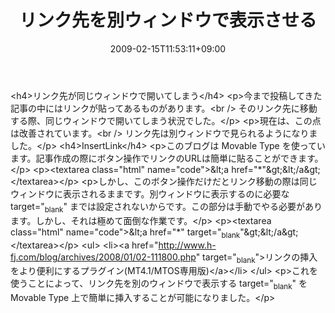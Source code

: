 #+TITLE: リンク先を別ウィンドウで表示させる
#+DATE: 2009-02-15T11:53:11+09:00
#+DRAFT: false
#+TAGS: 過去記事インポート

<h4>リンク先が同じウィンドウで開いてしまう</h4>
<p>今まで投稿してきた記事の中にはリンクが貼ってあるものがあります。<br /> そのリンク先に移動する際、同じウィンドウで開いてしまう状況でした。</p>
<p>現在は、この点は改善されています。<br /> リンク先は別ウィンドウで見られるようになりました。</p>
<h4>InsertLink</h4>
<p>このブログは Movable Type を使っています。記事作成の際にボタン操作でリンクのURLは簡単に貼ることができます。</p>
<p><textarea class="html" name="code">&lt;a href="*"&gt;&lt;/a&gt; </textarea></p>
<p>しかし、このボタン操作だけだとリンク移動の際は同じウィンドウに表示されるままです。別ウィンドウに表示するのに必要な target="_blank" までは設定されないからです。この部分は手動でやる必要があります。しかし、それは極めて面倒な作業です。</p>
<p><textarea class="html" name="code">&lt;a href="*" target="_blank"&gt;&lt;/a&gt; </textarea></p>
<ul>
<li><a href="http://www.h-fj.com/blog/archives/2008/01/02-111800.php" target="_blank">リンクの挿入をより便利にするプラグイン(MT4.1/MTOS専用版)</a></li>
</ul>
<p>これを使うことによって、リンク先を別のウィンドウで表示する target="_blank" を Movable Type 上で簡単に挿入することが可能になりました。</p>
